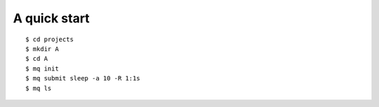 =============
A quick start
=============

::

    $ cd projects
    $ mkdir A
    $ cd A
    $ mq init
    $ mq submit sleep -a 10 -R 1:1s
    $ mq ls

